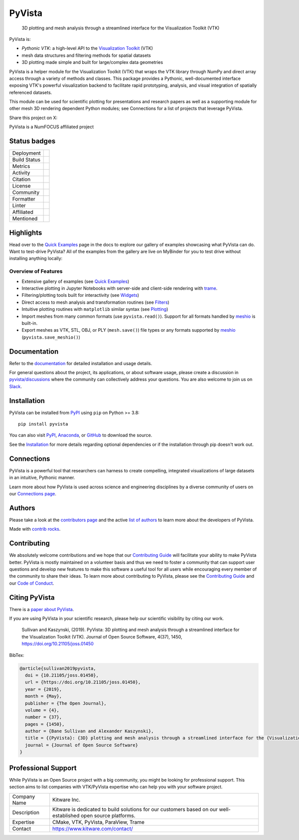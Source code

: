 #######
PyVista
#######

    3D plotting and mesh analysis through a streamlined interface for the Visualization Toolkit (VTK)

.. image:: https://github.com/pyvista/pyvista/raw/main/doc/source/_static/pyvista_banner_small.png
   :target: https://docs.pyvista.org/examples/index.html
   :alt: pyvista

PyVista is:

* *Pythonic VTK*: a high-level API to the `Visualization Toolkit`_ (VTK)
* mesh data structures and filtering methods for spatial datasets
* 3D plotting made simple and built for large/complex data geometries

.. _Visualization Toolkit: https://vtk.org

.. image:: assets/pyvista_ipython_demo.gif
   :alt: pyvista ipython demo

PyVista is a helper module for the Visualization Toolkit (VTK) that wraps the VTK library
through NumPy and direct array access through a variety of methods and classes.
This package provides a Pythonic, well-documented interface exposing
VTK's powerful visualization backend to facilitate rapid prototyping, analysis,
and visual integration of spatially referenced datasets.

This module can be used for scientific plotting for presentations and research
papers as well as a supporting module for other mesh 3D rendering dependent
Python modules; see Connections for a list of projects that leverage
PyVista.


.. |tweet| image:: https://img.shields.io/twitter/url.svg?style=social&url=http%3A%2F%2Fshields.io
   :target: https://twitter.com/intent/tweet?text=Check%20out%20this%20project%20for%203D%20visualization%20in%20Python&url=https://github.com/pyvista/pyvista&hashtags=3D,visualization,Python,vtk,mesh,plotting,PyVista

Share this project on X: |tweet|


PyVista is a NumFOCUS affiliated project

.. image:: https://raw.githubusercontent.com/numfocus/templates/master/images/numfocus-logo.png
   :target: https://numfocus.org/sponsored-projects/affiliated-projects
   :alt: NumFOCUS affiliated projects
   :height: 60px

Status badges
=============

.. |zenodo| image:: https://zenodo.org/badge/DOI/10.5281/zenodo.8415866.svg
   :target: https://zenodo.org/records/8415866

.. |joss| image:: http://joss.theoj.org/papers/10.21105/joss.01450/status.svg
   :target: https://doi.org/10.21105/joss.01450

.. |pypi| image:: https://img.shields.io/pypi/v/pyvista.svg?logo=python&logoColor=white
   :target: https://pypi.org/project/pyvista/

.. |conda| image:: https://img.shields.io/conda/vn/conda-forge/pyvista.svg?logo=conda-forge&logoColor=white
   :target: https://anaconda.org/conda-forge/pyvista

.. |GH-CI| image:: https://github.com/pyvista/pyvista/actions/workflows/testing-and-deployment.yml/badge.svg
   :target: https://github.com/pyvista/pyvista/actions/workflows/testing-and-deployment.yml

.. |codecov| image:: https://codecov.io/gh/pyvista/pyvista/branch/main/graph/badge.svg
   :target: https://app.codecov.io/gh/pyvista/pyvista

.. |codacy| image:: https://app.codacy.com/project/badge/Grade/779ac6aed37548839384acfc0c1aab44
   :target: https://app.codacy.com/gh/pyvista/pyvista/dashboard

.. |MIT| image:: https://img.shields.io/badge/License-MIT-yellow.svg
   :target: https://opensource.org/license/mit/

.. |slack| image:: https://img.shields.io/badge/Slack-pyvista-green.svg?logo=slack
   :target: https://communityinviter.com/apps/pyvista/pyvista

.. |PyPIact| image:: https://img.shields.io/pypi/dm/pyvista.svg?label=PyPI%20downloads
   :target: https://pypi.org/project/pyvista/

.. |condaact| image:: https://img.shields.io/conda/dn/conda-forge/pyvista.svg?label=Conda%20downloads
   :target: https://anaconda.org/conda-forge/pyvista

.. |discuss| image:: https://img.shields.io/badge/GitHub-Discussions-green?logo=github
   :target: https://github.com/pyvista/pyvista/discussions

.. |black| image:: https://img.shields.io/badge/code%20style-black-000000.svg?style=flat
  :target: https://github.com/psf/black
  :alt: black

.. |prettier| image:: https://img.shields.io/badge/code_style-prettier-ff69b4.svg?style=flat
  :target: https://github.com/prettier/prettier
  :alt: prettier

.. |python| image:: https://img.shields.io/badge/python-3.8+-blue.svg
   :target: https://www.python.org/downloads/

.. |NumFOCUS Affiliated| image:: https://img.shields.io/badge/affiliated-NumFOCUS-orange.svg?style=flat&colorA=E1523D&colorB=007D8A
   :target: https://numfocus.org/sponsored-projects/affiliated-projects

.. |pre-commit.ci status| image:: https://results.pre-commit.ci/badge/github/pyvista/pyvista/main.svg
   :target: https://results.pre-commit.ci/latest/github/pyvista/pyvista/main

.. |Ruff| image:: https://img.shields.io/endpoint?url=https://raw.githubusercontent.com/astral-sh/ruff/main/assets/badge/v2.json
   :target: https://github.com/astral-sh/ruff
   :alt: Ruff

.. |Awesome Scientific Computing| image:: https://awesome.re/mentioned-badge.svg
   :target: https://github.com/nschloe/awesome-scientific-computing

+----------------------+------------------------------------------------+
| Deployment           | |pypi| |conda|                                 |
+----------------------+------------------------------------------------+
| Build Status         | |GH-CI| |python| |pre-commit.ci status|        |
+----------------------+------------------------------------------------+
| Metrics              | |codacy| |codecov|                             |
+----------------------+------------------------------------------------+
| Activity             | |PyPIact| |condaact|                           |
+----------------------+------------------------------------------------+
| Citation             | |joss| |zenodo|                                |
+----------------------+------------------------------------------------+
| License              | |MIT|                                          |
+----------------------+------------------------------------------------+
| Community            | |slack| |discuss|                              |
+----------------------+------------------------------------------------+
| Formatter            | |black| |prettier|                             |
+----------------------+------------------------------------------------+
| Linter               | |Ruff|                                         |
+----------------------+------------------------------------------------+
| Affiliated           | |NumFOCUS Affiliated|                          |
+----------------------+------------------------------------------------+
| Mentioned            | |Awesome Scientific Computing|                 |
+----------------------+------------------------------------------------+


Highlights
==========

.. |binder| image:: https://static.mybinder.org/badge_logo.svg
   :target: https://mybinder.org/v2/gh/pyvista/pyvista-examples/master
   :alt: Launch on Binder

Head over to the `Quick Examples`_ page in the docs to explore our gallery of
examples showcasing what PyVista can do. Want to test-drive PyVista?
All of the examples from the gallery are live on MyBinder for you to test
drive without installing anything locally: |binder|

.. _Quick Examples: http://docs.pyvista.org/examples/index.html


Overview of Features
--------------------

* Extensive gallery of examples (see `Quick Examples`_)
* Interactive plotting in Jupyter Notebooks with server-side and client-side
  rendering with `trame`_.
* Filtering/plotting tools built for interactivity (see `Widgets`_)
* Direct access to mesh analysis and transformation routines (see Filters_)
* Intuitive plotting routines with ``matplotlib`` similar syntax (see Plotting_)
* Import meshes from many common formats (use ``pyvista.read()``). Support for all formats handled by `meshio`_ is built-in.
* Export meshes as VTK, STL, OBJ, or PLY (``mesh.save()``) file types or any formats supported by meshio_ (``pyvista.save_meshio()``)

.. _trame: https://github.com/Kitware/trame
.. _Widgets: https://docs.pyvista.org/api/plotting/index.html#widget-api
.. _Filters: https://docs.pyvista.org/api/core/filters.html
.. _Plotting: https://docs.pyvista.org/api/plotting/index.html
.. _meshio: https://github.com/nschloe/meshio


Documentation
=============

Refer to the `documentation <http://docs.pyvista.org/>`_ for detailed
installation and usage details.

For general questions about the project, its applications, or about software
usage, please create a discussion in `pyvista/discussions`_
where the community can collectively address your questions. You are also
welcome to join us on Slack_.

.. _pyvista/discussions: https://github.com/pyvista/pyvista/discussions
.. _Slack: https://communityinviter.com/apps/pyvista/pyvista


Installation
============

PyVista can be installed from `PyPI <https://pypi.org/project/pyvista/>`_
using ``pip`` on Python >= 3.8::

    pip install pyvista

You can also visit `PyPI <https://pypi.org/project/pyvista/>`_,
`Anaconda <https://anaconda.org/conda-forge/pyvista>`_, or
`GitHub <https://github.com/pyvista/pyvista>`_ to download the source.

See the `Installation <http://docs.pyvista.org/getting-started/installation.html#install-ref.>`_
for more details regarding optional dependencies or if the installation through pip doesn't work out.


Connections
===========

PyVista is a powerful tool that researchers can harness to create compelling,
integrated visualizations of large datasets in an intuitive, Pythonic manner.

Learn more about how PyVista is used across science and engineering disciplines
by a diverse community of users on our `Connections page`_.

.. _Connections page: https://docs.pyvista.org/getting-started/connections.html


Authors
=======

.. |contrib.rocks| image:: https://contrib.rocks/image?repo=pyvista/pyvista
   :target: https://github.com/pyvista/pyvista/graphs/contributors
   :alt: contrib.rocks

Please take a look at the `contributors page`_ and the active `list of authors`_
to learn more about the developers of PyVista.

|contrib.rocks|

Made with `contrib rocks`_.

.. _contributors page: https://github.com/pyvista/pyvista/graphs/contributors/
.. _list of authors: https://docs.pyvista.org/getting-started/authors.html#authors
.. _contrib rocks: https://contrib.rocks


Contributing
============

.. |Contributor Covenant| image:: https://img.shields.io/badge/Contributor%20Covenant-2.1-4baaaa.svg
   :target: CODE_OF_CONDUCT.md

.. |codetriage| image:: https://www.codetriage.com/pyvista/pyvista/badges/users.svg
   :target: https://www.codetriage.com/pyvista/pyvista
   :alt: Code Triage

.. |Open in GitHub Codespaces| image:: https://github.com/codespaces/badge.svg
   :target: https://codespaces.new/pyvista/pyvista
   :alt: Open in GitHub Codespaces

|Contributor Covenant|
|codetriage|
|Open in GitHub Codespaces|

We absolutely welcome contributions and we hope that our `Contributing Guide`_
will facilitate your ability to make PyVista better. PyVista is mostly
maintained on a volunteer basis and thus we need to foster a community that can
support user questions and develop new features to make this software a useful
tool for all users while encouraging every member of the community to share
their ideas. To learn more about contributing to PyVista, please see the
`Contributing Guide`_ and our `Code of Conduct`_.

.. _Contributing Guide: https://github.com/pyvista/pyvista/blob/main/CONTRIBUTING.rst
.. _Code of Conduct: https://github.com/pyvista/pyvista/blob/main/CODE_OF_CONDUCT.md


Citing PyVista
==============

There is a `paper about PyVista <https://doi.org/10.21105/joss.01450>`_.

If you are using PyVista in your scientific research, please help our scientific
visibility by citing our work.


    Sullivan and Kaszynski, (2019). PyVista: 3D plotting and mesh analysis through a streamlined interface for the Visualization Toolkit (VTK). Journal of Open Source Software, 4(37), 1450, https://doi.org/10.21105/joss.01450


BibTex:

.. code::

    @article{sullivan2019pyvista,
      doi = {10.21105/joss.01450},
      url = {https://doi.org/10.21105/joss.01450},
      year = {2019},
      month = {May},
      publisher = {The Open Journal},
      volume = {4},
      number = {37},
      pages = {1450},
      author = {Bane Sullivan and Alexander Kaszynski},
      title = {{PyVista}: {3D} plotting and mesh analysis through a streamlined interface for the {Visualization Toolkit} ({VTK})},
      journal = {Journal of Open Source Software}
    }

Professional Support
====================

While PyVista is an Open Source project with a big community, you might be looking for professional support.
This section aims to list companies with VTK/PyVista expertise who can help you with your software project.

+---------------+-----------------------------------------+
| Company Name  | Kitware Inc.                            |
+---------------+-----------------------------------------+
| Description   | Kitware is dedicated to build solutions |
|               | for our customers based on our          |
|               | well-established open source platforms. |
+---------------+-----------------------------------------+
| Expertise     | CMake, VTK, PyVista, ParaView, Trame    |
+---------------+-----------------------------------------+
| Contact       | https://www.kitware.com/contact/        |
+---------------+-----------------------------------------+
